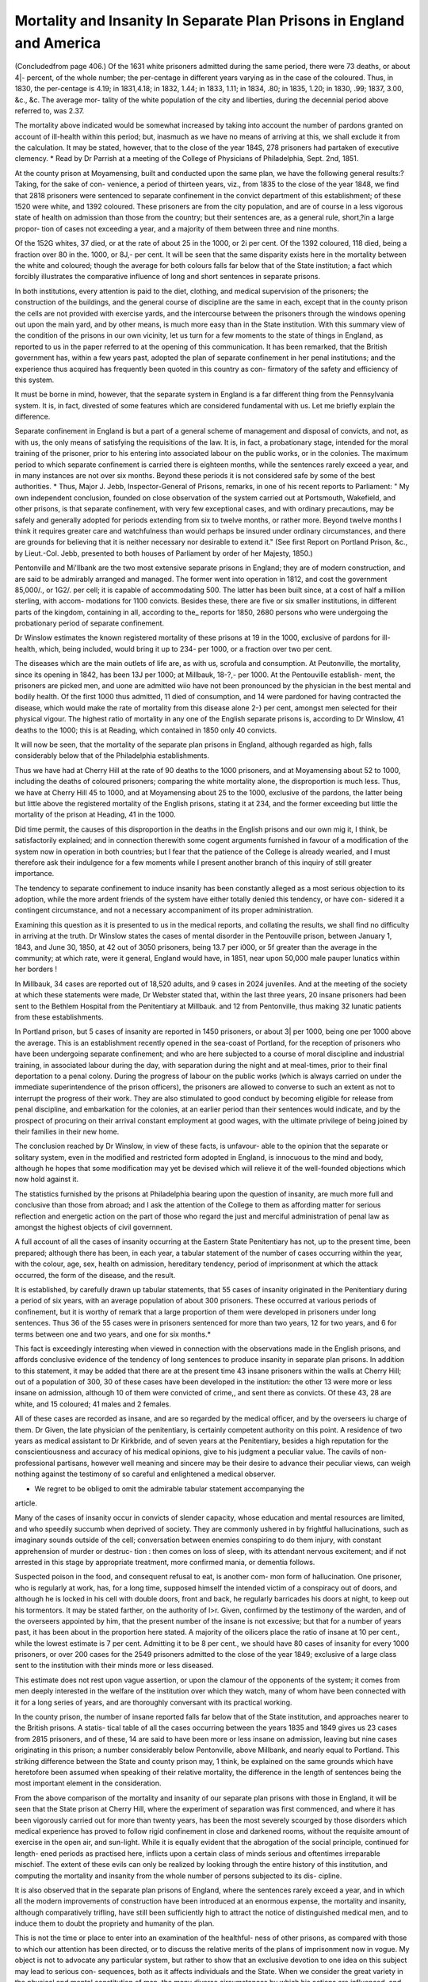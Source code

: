 Mortality and Insanity In Separate Plan Prisons in England and America
=======================================================================

(Concludedfrom page 406.)
Of the 1631 white prisoners admitted during the same period, there were
73 deaths, or about 4|- percent, of the whole number; the per-centage in
different years varying as in the case of the coloured. Thus, in 1830, the
per-centage is 4.19; in 1831,4.18; in 1832, 1.44; in 1833, 1.11; in 1834,
.80; in 1835, 1.20; in 1830, .99; 1837, 3.00, &c., &c. The average mor-
tality of the white population of the city and liberties, during the decennial
period above referred to, was 2.37.

The mortality above indicated would be somewhat increased by taking into
account the number of pardons granted on account of ill-health within this
period; but, inasmuch as we have no means of arriving at this, we shall
exclude it from the calculation. It may be stated, however, that to the close
of the year 184S, 278 prisoners had partaken of executive clemency.
* Read by Dr Parrish at a meeting of the College of Physicians of Philadelphia,
Sept. 2nd, 1851.

At the county prison at Moyamensing, built and conducted upon the same
plan, we have the following general results:?Taking, for the sake of con-
venience, a period of thirteen years, viz., from 1835 to the close of the year
1848, we find that 2818 prisoners were sentenced to separate confinement in
the convict department of this establishment; of these 1520 were white, and
1392 coloured. These prisoners are from the city population, and are of
course in a less vigorous state of health on admission than those from the
country; but their sentences are, as a general rule, short,?in a large propor-
tion of cases not exceeding a year, and a majority of them between three and
nine months.

Of the 152G whites, 37 died, or at the rate of about 25 in the 1000, or
2i per cent. Of the 1392 coloured, 118 died, being a fraction over 80 in the.
1000, or 8J,- per cent. It will be seen that the same disparity exists here in
the mortality between the white and coloured; though the average for both
colours falls far below that of the State institution; a fact which forcibly
illustrates the comparative influence of long and short sentences in separate
prisons.

In both institutions, every attention is paid to the diet, clothing, and
medical supervision of the prisoners; the construction of the buildings, and
the general course of discipline are the same in each, except that in the county
prison the cells are not provided with exercise yards, and the intercourse
between the prisoners through the windows opening out upon the main yard,
and by other means, is much more easy than in the State institution.
With this summary view of the condition of the prisons in our own vicinity,
let us turn for a few moments to the state of things in England, as reported
to us in the paper referred to at the opening of this communication.
It has been remarked, that the British government has, within a few years
past, adopted the plan of separate confinement in her penal institutions; and the
experience thus acquired has frequently been quoted in this country as con-
firmatory of the safety and efficiency of this system.

It must be borne in mind, however, that the separate system in England is
a far different thing from the Pennsylvania system. It is, in fact, divested of
some features which are considered fundamental with us. Let me briefly
explain the difference.

Separate confinement in England is but a part of a general scheme of
management and disposal of convicts, and not, as with us, the only means of
satisfying the requisitions of the law. It is, in fact, a probationary stage,
intended for the moral training of the prisoner, prior to his entering into
associated labour on the public works, or in the colonies. The maximum
period to which separate confinement is carried there is eighteen months,
while the sentences rarely exceed a year, and in many instances are not over
six months. Beyond these periods it is not considered safe by some of the
best authorities. * Thus, Major J. Jebb, Inspector-General of Prisons, remarks,
in one of his recent reports to Parliament: " My own independent conclusion,
founded on close observation of the system carried out at Portsmouth,
Wakefield, and other prisons, is that separate confinement, with very few
exceptional cases, and with ordinary precautions, may be safely and generally
adopted for periods extending from six to twelve months, or rather more.
Beyond twelve months I think it requires greater care and watchfulness than
would perhaps be insured under ordinary circumstances, and there are grounds
for believing that it is neither necessary nor desirable to extend it." (See
first Report on Portland Prison, &c., by Lieut.-Col. Jebb, presented to both
houses of Parliament by order of her Majesty, 1850.)

Pentonville and Mi'llbank are the two most extensive separate prisons in
England; they are of modern construction, and are said to be admirably
arranged and managed. The former went into operation in 1812, and cost the
government 85,000/., or 1G2/. per cell; it is capable of accommodating 500.
The latter has been built since, at a cost of half a million sterling, with accom-
modations for 1100 convicts. Besides these, there are five or six smaller
institutions, in different parts of the kingdom, containing in all, according to
the_ reports for 1850, 2680 persons who were undergoing the probationary
period of separate confinement.

Dr Winslow estimates the known registered mortality of these prisons at
19 in the 1000, exclusive of pardons for ill-health, which, being included, would
bring it up to 234- per 1000, or a fraction over two per cent.

The diseases which are the main outlets of life are, as with us, scrofula and
consumption. At Peutonville, the mortality, since its opening in 1842, has
been 13J per 1000; at Millbauk, 18-?,- per 1000. At the Pentouville establish-
ment, the prisoners are picked men, and uone are admitted wiio have not been
pronounced by the physician in the best mental and bodily health. Of the first
1000 thus admitted, 11 died of consumption, and 14 were pardoned for having
contracted the disease, which would make the rate of mortality from this
disease alone 2-} per cent, amongst men selected for their physical vigour.
The highest ratio of mortality in any one of the English separate prisons is,
according to Dr Winslow, 41 deaths to the 1000; this is at Reading, which
contained in 1850 only 40 convicts.

It will now be seen, that the mortality of the separate plan prisons in
England, although regarded as high, falls considerably below that of the
Philadelphia establishments.

Thus we have had at Cherry Hill at the rate of 90 deaths to the 1000
prisoners, and at Moyamensing about 52 to 1000, including the deaths of
coloured prisoners; comparing the white mortality alone, the disproportion is
much less. Thus, we have at Cherry Hill 45 to 1000, and at Moyamensing
about 25 to the 1000, exclusive of the pardons, the latter being but little
above the registered mortality of the English prisons, stating it at 234, and
the former exceeding but little the mortality of the prison at Heading, 41 in
the 1000.

Did time permit, the causes of this disproportion in the deaths in the
English prisons and our own mig it, I think, be satisfactorily explained; and
in connection therewith some cogent arguments furnished in favour of a
modification of the system now in operation in both countries; but I fear that
the patience of the College is already wearied, and I must therefore ask their
indulgence for a few moments while I present another branch of this inquiry
of still greater importance.

The tendency to separate confinement to induce insanity has been constantly
alleged as a most serious objection to its adoption, while the more ardent
friends of the system have either totally denied this tendency, or have con-
sidered it a contingent circumstance, and not a necessary accompaniment of its
proper administration.

Examining this question as it is presented to us in the medical reports, and
collating the results, we shall find no difficulty in arriving at the truth.
Dr Winslow states the cases of mental disorder in the Pentouville prison,
between January 1, 1843, and June 30, 1850, at 42 out of 3050 prisoners,
being 13.7 per i000, or 5f greater than the average in the community; at
which rate, were it general, England would have, in 1851, near upon 50,000
male pauper lunatics within her borders !

In Millbauk, 34 cases are reported out of 18,520 adults, and 9 cases in
2024 juveniles. And at the meeting of the society at which these statements
were made, Dr Webster stated that, within the last three years, 20 insane
prisoners had been sent to the Bethlem Hospital from the Penitentiary at
Millbauk. and 12 from Pentonville, thus making 32 lunatic patients from these
establishments.

In Portland prison, but 5 cases of insanity are reported in 1450 prisoners,
or about 3| per 1000, being one per 1000 above the average. This is an
establishment recently opened in the sea-coast of Portland, for the reception of
prisoners who have been undergoing separate confinement; and who are here
subjected to a course of moral discipline and industrial training, in associated
labour during the day, with separation during the night and at meal-times,
prior to their final deportation to a penal colony. During the progress of
labour on the public works (which is always carried on under the immediate
superintendence of the prison officers), the prisoners are allowed to converse
to such an extent as not to interrupt the progress of their work. They are
also stimulated to good conduct by becoming eligible for release from penal
discipline, and embarkation for the colonies, at an earlier period than their
sentences would indicate, and by the prospect of procuring on their arrival
constant employment at good wages, with the ultimate privilege of being joined
by their families in their new home.

The conclusion reached by Dr Winslow, in view of these facts, is unfavour-
able to the opinion that the separate or solitary system, even in the modified
and restricted form adopted in England, is innocuous to the mind and body,
although he hopes that some modification may yet be devised which will relieve
it of the well-founded objections which now hold against it.

The statistics furnished by the prisons at Philadelphia bearing upon the
question of insanity, are much more full and conclusive than those from
abroad; and I ask the attention of the College to them as affording matter for
serious reflection and energetic action on the part of those who regard the just
and merciful administration of penal law as amongst the highest objects of
civil governnent.

A full account of all the cases of insanity occurring at the Eastern State
Penitentiary has not, up to the present time, been prepared; although there
has been, in each year, a tabular statement of the number of cases occurring
within the year, with the colour, age, sex, health on admission, hereditary
tendency, period of imprisonment at which the attack occurred, the form of the
disease, and the result.

It is established, by carefully drawn up tabular statements, that 55 cases of
insanity originated in the Penitentiary during a period of six years, with an
average population of about 300 prisoners. These occurred at various periods
of confinement, but it is worthy of remark that a large proportion of them were
developed in prisoners under long sentences. Thus 36 of the 55 cases were
in prisoners sentenced for more than two years, 12 for two years, and 6 for
terms between one and two years, and one for six months.*

This fact is exceedingly interesting when viewed in connection with the
observations made in the English prisons, and affords conclusive evidence of
the tendency of long sentences to produce insanity in separate plan prisons.
In addition to this statement, it may be added that there are at the
present time 43 insane prisoners within the walls at Cherry Hill; out of a
population of 300, 30 of these cases have been developed in the institution:
the other 13 were more or less insane on admission, although 10 of them were
convicted of crime,, and sent there as convicts. Of these 43, 28 are white,
and 15 coloured; 41 males and 2 females.

All of these cases are recorded as insane, and are so regarded by the medical
officer, and by the overseers iu charge of them. Dr Given, the late physician
of the penitentiary, is certainly competent authority on this point. A residence
of two years as medical assistant to Dr Kirkbride, and of seven years at the
Penitentiary, besides a high reputation for the conscientiousness and accuracy
of his medical opinions, give to his judgment a peculiar value. The cavils of
non-professional partisans, however well meaning and sincere may be their
desire to advance their peculiar views, can weigh nothing against the testimony
of so careful and enlightened a medical observer.

* We regret to be obliged to omit the admirable tabular statement accompanying the
article.

Many of the cases of insanity occur in convicts of slender capacity, whose
education and mental resources are limited, and who speedily succumb when
deprived of society. They are commonly ushered in by frightful hallucinations,
such as imaginary sounds outside of the cell; conversation between enemies
conspiring to do them injury, with constant apprehension of murder or destruc-
tion : then comes on loss of sleep, with its attendant nervous excitement; and
if not arrested in this stage by appropriate treatment, more confirmed mania, or
dementia follows.

Suspected poison in the food, and consequent refusal to eat, is another com-
mon form of hallucination. One prisoner, who is regularly at work, has, for a
long time, supposed himself the intended victim of a conspiracy out of doors,
and although he is locked in his cell with double doors, front and back, he
regularly barricades his doors at night, to keep out his tormentors.
It may be stated farther, on the authority of l>r. Given, confirmed by the
testimony of the warden, and of the overseers appointed by him, that the
present number of the insane is not excessive; but that for a number of years
past, it has been about in the proportion here stated. A majority of the oilicers
place the ratio of insane at 10 per cent., while the lowest estimate is 7 per
cent. Admitting it to be 8 per cent., we should have 80 cases of insanity for
every 1000 prisoners, or over 200 cases for the 2549 prisoners admitted to the
close of the year 1849; exclusive of a large class sent to the institution with
their minds more or less diseased.

This estimate does not rest upon vague assertion, or upon the clamour of the
opponents of the system; it comes from men deeply interested in the welfare
of the institution over which they watch, many of whom have been connected
with it for a long series of years, and are thoroughly conversant with its
practical working.

In the county prison, the number of insane reported falls far below that of
the State institution, and approaches nearer to the British prisons. A statis-
tical table of all the cases occurring between the years 1835 and 1849 gives us
23 cases from 2815 prisoners, and of these, 14 are said to have been more or
less insane on admission, leaving but nine cases originating in this prison; a
number considerably below Pentonville, above Millbank, and nearly equal to
Portland. This striking difference between the State and county prison may, 1
think, be explained on the same grounds which have heretofore been assumed
when speaking of their relative mortality, the difference in the length of
sentences being the most important element in the consideration.

From the above comparison of the mortality and insanity of our separate
plan prisons with those in England, it will be seen that the State prison at
Cherry Hill, where the experiment of separation was first commenced, and
where it has been vigorously carried out for more than twenty years, has been
the most severely scourged by those disorders which medical experience has
proved to follow rigid confinement in close and darkened rooms, without the
requisite amount of exercise in the open air, and sun-light. While it is
equally evident that the abrogation of the social principle, continued for length-
ened periods as practised here, inflicts upon a certain class of minds serious and
oftentimes irreparable mischief. The extent of these evils can only be realized
by looking through the entire history of this institution, and computing the
mortality and insanity from the whole number of persons subjected to its dis-
cipline.

It is also observed that in the separate plan prisons of England, where the
sentences rarely exceed a year, and in which all the modern improvements of
construction have been introduced at an enormous expense, the mortality and
insanity, although comparatively trifling, have still been sufficiently high to
attract the notice of distinguished medical men, and to induce them to doubt
the propriety and humanity of the plan.

This is not the time or place to enter into an examination of the healthful-
ness of other prisons, as compared with those to which our attention has been
directed, or to discuss the relative merits of the plans of imprisonment now in
vogue. My object is not to advocate any particular system, but rather to show
that an exclusive devotion to one idea on this subject may lead to serious con-
sequences, both as it affects individuals and the State. When we consider the
great variety in the physical and mental constitution of man, the many diverse
circumstances by which his actions are influenced, and the various grades of
moral depravity which mark his departure from a virtuous life, it would seem
reasonable that, in graduating punishment, some regard should be had to these
differences; and that one invariable method should not be applied to all.
While, therefore, we would not abandon the separate principle as applied for
limited periods to the generality of convicts, we should be equally averse to
applying it to those whose physical and mental constitution were proved, by
observation, to be peculiarly obnoxious to its influence.

To continue such a course would be visiting calamities upon these erring
and rebellious subjects of the State which the law never intended, and from
which humanity revolts. What more cruel penalty can be inflicted on a fellow-
being than the dethronement of his reason!?to be doomed to a life of sorrow
and privation?the creature of sudden impulse, or the passive and imbecile
instrument of another's will! What hope of steady and consistent conduct
can light the path of those whose minds have been unhinged by the very means
taken to enlighten and reform them ?

These are questions which naturally arise in view of the facts here presented;
they are not the offspring of a sickly sentimentality, or of a morbid sympathy
for criminals; they affect alike the honour and reputation of the commonwealth,
and the best interests of those who have forfeited their liberty, by'violating
its laws.

In the remarks here made, I must distinctly disclaim any feeling of opposition
to the institutions more especially brought under review. Their management
and discipline are, I believe, in accordance with the laws, and those placed in
charge of them appear to be generally imbued with a spirit of humanity in
carrying out the trust committed to them. That this is the case at Cherry
Hill, frequent personal observation for some years past as a visitor and member
of the Prison Society, has fully convinced me. I doubt, indeed, if there is a
prison in the country supplied with a more intelligent and humane body of
officers than this; and none certainly where a greater degree of order, decorum,
and good feeling prevails.

There is also, on the part of the chief officers of the institution, no desire to
suppress inquiry into the effects of their discipline upon life and health, or to
retard such improvements and modifications in the mode of punishment in
operation there as enlightened experience may suggest.

I hope the College will excuse me for taking up so much of their time in the
examination of a subject which may be regarded by some as not strictly within
our province to discuss. I know that there is a feeling abroad opposed to all
efforts tending to the farther amelioration of the criminal code, and it is even
contended that, by making prisons too comfortable, and their discipline too
mild, a direct bounty will be conferred upon crime, and thus one grand check
to the evil passions and designs of bad men will be removed. But I trust that,
as physicians, desirous of the establishment of truth upon a question of great
public moment, no such considerations will deter us from investigations into
the effects of the various methods of punishment upon the minds and bodies of
the inmates of prisons, and, if we find suffering and disease beyond the limits
which the law contemplates or which humanity sanctions, that our voices at
least will be raised for their correction.
